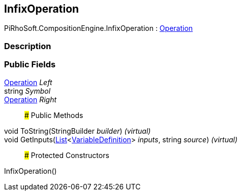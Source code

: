 [#reference/infix-operation]

## InfixOperation

PiRhoSoft.CompositionEngine.InfixOperation : <<reference/operation.html,Operation>>

### Description

### Public Fields

<<reference/operation.html,Operation>> _Left_::

string _Symbol_::

<<reference/operation.html,Operation>> _Right_::

### Public Methods

void ToString(StringBuilder _builder_) _(virtual)_::

void GetInputs(https://docs.microsoft.com/en-us/dotnet/api/System.Collections.Generic.List-1[List^]<<<reference/variable-definition.html,VariableDefinition>>> _inputs_, string _source_) _(virtual)_::

### Protected Constructors

InfixOperation()::